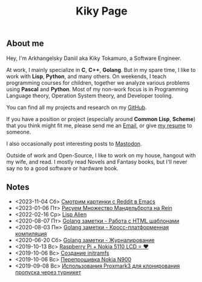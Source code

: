 #+TITLE: Kiky Page

** About me
Hey, I'm Arkhangelsky Daniil aka Kiky Tokamuro, a Software Engineer.

At work, I mainly specialize in *C*, *C++*, *Golang*. But in my spare time, I like to work with *Lisp*, *Python*, and many others. 
On weekends, I teach programming courses for children, together we analyze various problems using *Pascal* and *Python*.
Most of my non-work focus is in Programming Language theory, Operation System theory, and Developer tooling.

You can find all my projects and research on my [[https://github.com/KikyTokamuro][GitHub]].

If you have a position or project (especially around *Common Lisp*, *Scheme*) that you think might fit me, please send me an [[mailto:kiky.tokamuro@yandex.ru][Email]], or give [[./cv.html][my resume]] to someone.

I also occasionally post interesting posts to [[https://mastodon.social/@kikytokamuro][Mastodon]].

Outside of work and Open-Source, I like to work on my house, hangout with my wife, and read. I mostly read Novels and Fantasy books, but I'll never say no to a good software or hardware book.

** Notes
#+BEGIN_SRC emacs-lisp :results replace drawer :exports results
  (cl-defstruct note title date path)

  (cl-defmethod org-string ((n note))
    (format "- %s %s\n"
	    (note-date n)
	    (org-make-link-string
	     (note-path n)
	     (note-title n))))

  (defun my/get-keyword-key-value (kwd)
     (let ((data (cadr kwd)))
       (list (plist-get data :key)
	     (plist-get data :value))))

  (defun my/org-ast-get-prop (ast prop)
      (nth 1
       (assoc prop
	(org-element-map ast '(keyword) #'my/get-keyword-key-value))))

  (defun my/org-file-get-note-info (file)
    (let ((org-ast (with-temp-buffer
		     (insert-file-contents file)
		     (org-mode)
		     (org-element-parse-buffer))))
      (make-note :title (my/org-ast-get-prop org-ast "TITLE")
		 :date (my/org-ast-get-prop org-ast "DATE")
		 :path file)))

  (defun my/get-notes-list (dir)
    (cl-sort (cl-loop for note in (directory-files dir nil directory-files-no-dot-files-regexp)
		      collect (my/org-file-get-note-info (file-name-concat dir note)))
	     #'org-time> :key #'note-date))

  (let ((result ""))
    (dolist (note-element (my/get-notes-list "./notes/"))
      (setq result (concat result (org-string note-element))))
    result)
#+END_SRC

#+RESULTS:
:results:
- <2023-11-04 Сб> [[./notes/reddit_images.org][Смотрим картинки с Reddit в Emacs]]
- <2023-01-06 Пт> [[./notes/rein_mandelbrot.org][Рисуем Множество Мандельброта на Rein]]
- <2022-02-16 Ср> [[./notes/lisp_alien.org][Lisp Alien]]
- <2020-08-07 Пт> [[./notes/golang_html_template.org][Golang заметки - Работа с HTML шаблонами]]
- <2020-08-03 Пн> [[./notes/golang_crossplatform.org][Golang заметки - Кросс-платформенная компиляция]]
- <2020-06-20 Сб> [[./notes/golang_logging.org][Golang заметки - Журналирование]]
- <2019-10-13 Вс> [[./notes/rpi_nokia_5110_lcd.org][Raspberry Pi + Nokia 5110 LCD = ❤]]
- <2019-10-06 Вс> [[./notes/initramfs.org][Созданиe initramfs]]
- <2019-10-06 Вс> [[./notes/nokia_n900_firmware.org][Перепрошивка Nokia N900]]
- <2019-09-08 Вс> [[./notes/proxmark3.org][Использования Proxmark3 для клонирования пропуска через турникет]]
:end:
